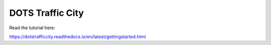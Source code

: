 DOTS Traffic City
=======================================

Read the tutorial here:

https://dotstrafficcity.readthedocs.io/en/latest/gettingstarted.html
